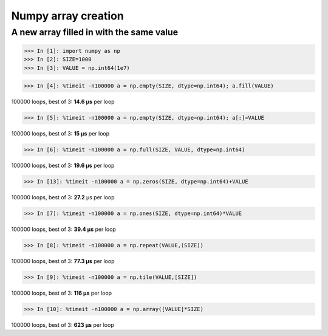 Numpy array creation
====================

A new array filled in with the same value 
----------------------------------------------------------

>>> In [1]: import numpy as np
>>> In [2]: SIZE=1000
>>> In [3]: VALUE = np.int64(1e7)

>>> In [4]: %timeit -n100000 a = np.empty(SIZE, dtype=np.int64); a.fill(VALUE)

100000 loops, best of 3: **14.6 µs** per loop

>>> In [5]: %timeit -n100000 a = np.empty(SIZE, dtype=np.int64); a[:]=VALUE

100000 loops, best of 3: **15 µs** per loop

>>> In [6]: %timeit -n100000 a = np.full(SIZE, VALUE, dtype=np.int64)

100000 loops, best of 3: **19.6 µs** per loop

>>> In [13]: %timeit -n100000 a = np.zeros(SIZE, dtype=np.int64)+VALUE

100000 loops, best of 3: **27.2** µs per loop

>>> In [7]: %timeit -n100000 a = np.ones(SIZE, dtype=np.int64)*VALUE

100000 loops, best of 3: **39.4 µs** per loop

>>> In [8]: %timeit -n100000 a = np.repeat(VALUE,(SIZE))

100000 loops, best of 3: **77.3 µs** per loop

>>> In [9]: %timeit -n100000 a = np.tile(VALUE,[SIZE])

100000 loops, best of 3: **116 µs** per loop

>>> In [10]: %timeit -n100000 a = np.array([VALUE]*SIZE)

100000 loops, best of 3: **623 µs** per loop
